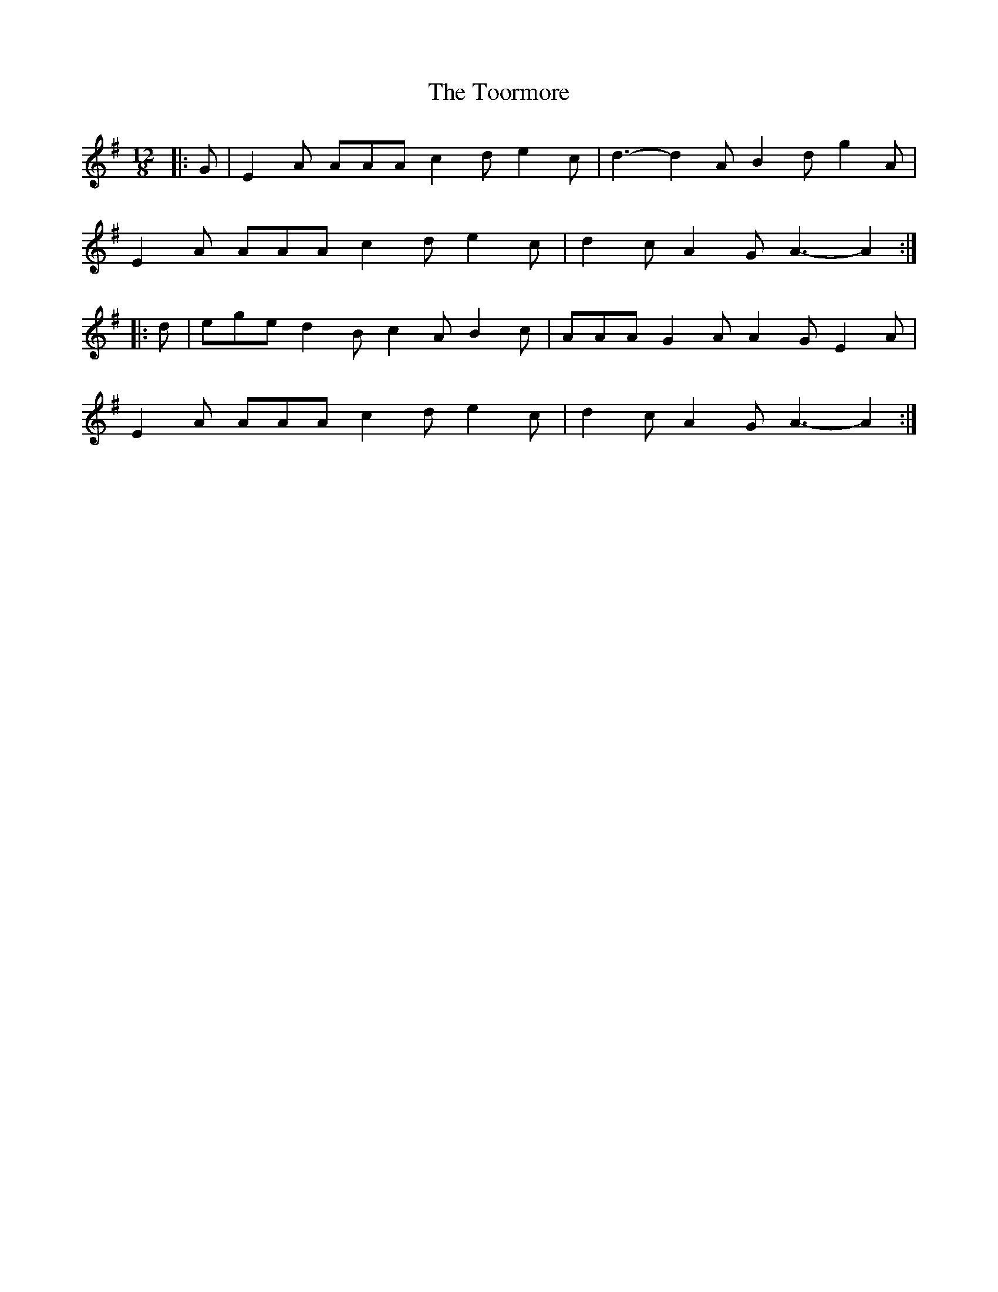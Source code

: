 X: 40632
T: Toormore, The
R: slide
M: 12/8
K: Adorian
|:G|E2 A AAA c2 d e2 c|d3- d2 A B2 d g2 A|
E2 A AAA c2 d e2 c|d2 c A2 G A3- A2:|
|:d|ege d2 B c2 A B2 c|AAA G2 A A2 G E2 A|
E2 A AAA c2 d e2 c|d2 c A2 G A3- A2:|


